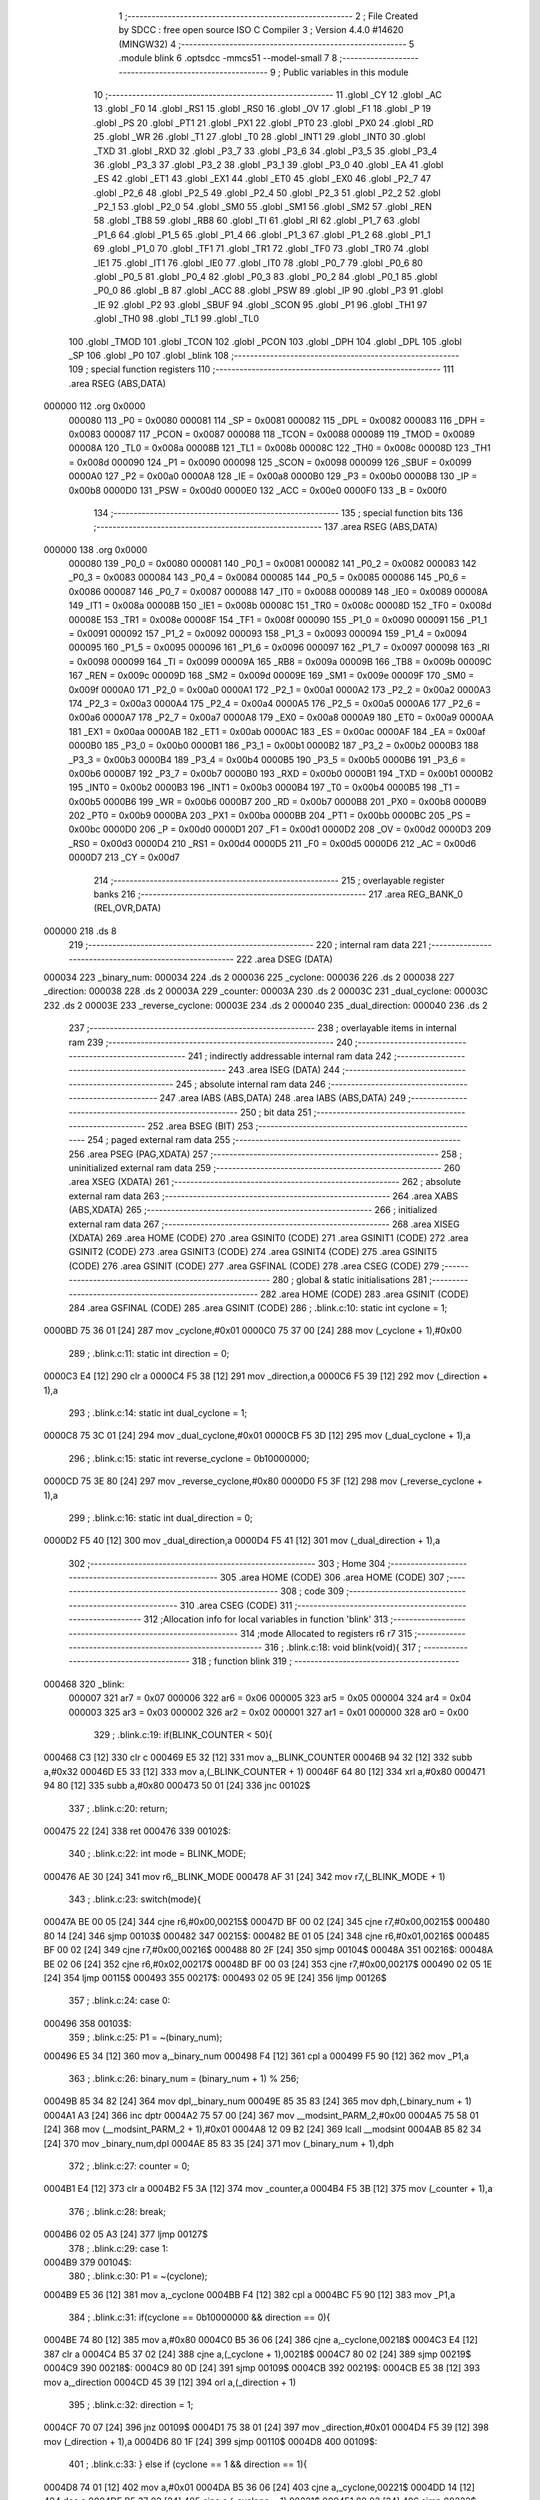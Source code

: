                                       1 ;--------------------------------------------------------
                                      2 ; File Created by SDCC : free open source ISO C Compiler 
                                      3 ; Version 4.4.0 #14620 (MINGW32)
                                      4 ;--------------------------------------------------------
                                      5 	.module blink
                                      6 	.optsdcc -mmcs51 --model-small
                                      7 	
                                      8 ;--------------------------------------------------------
                                      9 ; Public variables in this module
                                     10 ;--------------------------------------------------------
                                     11 	.globl _CY
                                     12 	.globl _AC
                                     13 	.globl _F0
                                     14 	.globl _RS1
                                     15 	.globl _RS0
                                     16 	.globl _OV
                                     17 	.globl _F1
                                     18 	.globl _P
                                     19 	.globl _PS
                                     20 	.globl _PT1
                                     21 	.globl _PX1
                                     22 	.globl _PT0
                                     23 	.globl _PX0
                                     24 	.globl _RD
                                     25 	.globl _WR
                                     26 	.globl _T1
                                     27 	.globl _T0
                                     28 	.globl _INT1
                                     29 	.globl _INT0
                                     30 	.globl _TXD
                                     31 	.globl _RXD
                                     32 	.globl _P3_7
                                     33 	.globl _P3_6
                                     34 	.globl _P3_5
                                     35 	.globl _P3_4
                                     36 	.globl _P3_3
                                     37 	.globl _P3_2
                                     38 	.globl _P3_1
                                     39 	.globl _P3_0
                                     40 	.globl _EA
                                     41 	.globl _ES
                                     42 	.globl _ET1
                                     43 	.globl _EX1
                                     44 	.globl _ET0
                                     45 	.globl _EX0
                                     46 	.globl _P2_7
                                     47 	.globl _P2_6
                                     48 	.globl _P2_5
                                     49 	.globl _P2_4
                                     50 	.globl _P2_3
                                     51 	.globl _P2_2
                                     52 	.globl _P2_1
                                     53 	.globl _P2_0
                                     54 	.globl _SM0
                                     55 	.globl _SM1
                                     56 	.globl _SM2
                                     57 	.globl _REN
                                     58 	.globl _TB8
                                     59 	.globl _RB8
                                     60 	.globl _TI
                                     61 	.globl _RI
                                     62 	.globl _P1_7
                                     63 	.globl _P1_6
                                     64 	.globl _P1_5
                                     65 	.globl _P1_4
                                     66 	.globl _P1_3
                                     67 	.globl _P1_2
                                     68 	.globl _P1_1
                                     69 	.globl _P1_0
                                     70 	.globl _TF1
                                     71 	.globl _TR1
                                     72 	.globl _TF0
                                     73 	.globl _TR0
                                     74 	.globl _IE1
                                     75 	.globl _IT1
                                     76 	.globl _IE0
                                     77 	.globl _IT0
                                     78 	.globl _P0_7
                                     79 	.globl _P0_6
                                     80 	.globl _P0_5
                                     81 	.globl _P0_4
                                     82 	.globl _P0_3
                                     83 	.globl _P0_2
                                     84 	.globl _P0_1
                                     85 	.globl _P0_0
                                     86 	.globl _B
                                     87 	.globl _ACC
                                     88 	.globl _PSW
                                     89 	.globl _IP
                                     90 	.globl _P3
                                     91 	.globl _IE
                                     92 	.globl _P2
                                     93 	.globl _SBUF
                                     94 	.globl _SCON
                                     95 	.globl _P1
                                     96 	.globl _TH1
                                     97 	.globl _TH0
                                     98 	.globl _TL1
                                     99 	.globl _TL0
                                    100 	.globl _TMOD
                                    101 	.globl _TCON
                                    102 	.globl _PCON
                                    103 	.globl _DPH
                                    104 	.globl _DPL
                                    105 	.globl _SP
                                    106 	.globl _P0
                                    107 	.globl _blink
                                    108 ;--------------------------------------------------------
                                    109 ; special function registers
                                    110 ;--------------------------------------------------------
                                    111 	.area RSEG    (ABS,DATA)
      000000                        112 	.org 0x0000
                           000080   113 _P0	=	0x0080
                           000081   114 _SP	=	0x0081
                           000082   115 _DPL	=	0x0082
                           000083   116 _DPH	=	0x0083
                           000087   117 _PCON	=	0x0087
                           000088   118 _TCON	=	0x0088
                           000089   119 _TMOD	=	0x0089
                           00008A   120 _TL0	=	0x008a
                           00008B   121 _TL1	=	0x008b
                           00008C   122 _TH0	=	0x008c
                           00008D   123 _TH1	=	0x008d
                           000090   124 _P1	=	0x0090
                           000098   125 _SCON	=	0x0098
                           000099   126 _SBUF	=	0x0099
                           0000A0   127 _P2	=	0x00a0
                           0000A8   128 _IE	=	0x00a8
                           0000B0   129 _P3	=	0x00b0
                           0000B8   130 _IP	=	0x00b8
                           0000D0   131 _PSW	=	0x00d0
                           0000E0   132 _ACC	=	0x00e0
                           0000F0   133 _B	=	0x00f0
                                    134 ;--------------------------------------------------------
                                    135 ; special function bits
                                    136 ;--------------------------------------------------------
                                    137 	.area RSEG    (ABS,DATA)
      000000                        138 	.org 0x0000
                           000080   139 _P0_0	=	0x0080
                           000081   140 _P0_1	=	0x0081
                           000082   141 _P0_2	=	0x0082
                           000083   142 _P0_3	=	0x0083
                           000084   143 _P0_4	=	0x0084
                           000085   144 _P0_5	=	0x0085
                           000086   145 _P0_6	=	0x0086
                           000087   146 _P0_7	=	0x0087
                           000088   147 _IT0	=	0x0088
                           000089   148 _IE0	=	0x0089
                           00008A   149 _IT1	=	0x008a
                           00008B   150 _IE1	=	0x008b
                           00008C   151 _TR0	=	0x008c
                           00008D   152 _TF0	=	0x008d
                           00008E   153 _TR1	=	0x008e
                           00008F   154 _TF1	=	0x008f
                           000090   155 _P1_0	=	0x0090
                           000091   156 _P1_1	=	0x0091
                           000092   157 _P1_2	=	0x0092
                           000093   158 _P1_3	=	0x0093
                           000094   159 _P1_4	=	0x0094
                           000095   160 _P1_5	=	0x0095
                           000096   161 _P1_6	=	0x0096
                           000097   162 _P1_7	=	0x0097
                           000098   163 _RI	=	0x0098
                           000099   164 _TI	=	0x0099
                           00009A   165 _RB8	=	0x009a
                           00009B   166 _TB8	=	0x009b
                           00009C   167 _REN	=	0x009c
                           00009D   168 _SM2	=	0x009d
                           00009E   169 _SM1	=	0x009e
                           00009F   170 _SM0	=	0x009f
                           0000A0   171 _P2_0	=	0x00a0
                           0000A1   172 _P2_1	=	0x00a1
                           0000A2   173 _P2_2	=	0x00a2
                           0000A3   174 _P2_3	=	0x00a3
                           0000A4   175 _P2_4	=	0x00a4
                           0000A5   176 _P2_5	=	0x00a5
                           0000A6   177 _P2_6	=	0x00a6
                           0000A7   178 _P2_7	=	0x00a7
                           0000A8   179 _EX0	=	0x00a8
                           0000A9   180 _ET0	=	0x00a9
                           0000AA   181 _EX1	=	0x00aa
                           0000AB   182 _ET1	=	0x00ab
                           0000AC   183 _ES	=	0x00ac
                           0000AF   184 _EA	=	0x00af
                           0000B0   185 _P3_0	=	0x00b0
                           0000B1   186 _P3_1	=	0x00b1
                           0000B2   187 _P3_2	=	0x00b2
                           0000B3   188 _P3_3	=	0x00b3
                           0000B4   189 _P3_4	=	0x00b4
                           0000B5   190 _P3_5	=	0x00b5
                           0000B6   191 _P3_6	=	0x00b6
                           0000B7   192 _P3_7	=	0x00b7
                           0000B0   193 _RXD	=	0x00b0
                           0000B1   194 _TXD	=	0x00b1
                           0000B2   195 _INT0	=	0x00b2
                           0000B3   196 _INT1	=	0x00b3
                           0000B4   197 _T0	=	0x00b4
                           0000B5   198 _T1	=	0x00b5
                           0000B6   199 _WR	=	0x00b6
                           0000B7   200 _RD	=	0x00b7
                           0000B8   201 _PX0	=	0x00b8
                           0000B9   202 _PT0	=	0x00b9
                           0000BA   203 _PX1	=	0x00ba
                           0000BB   204 _PT1	=	0x00bb
                           0000BC   205 _PS	=	0x00bc
                           0000D0   206 _P	=	0x00d0
                           0000D1   207 _F1	=	0x00d1
                           0000D2   208 _OV	=	0x00d2
                           0000D3   209 _RS0	=	0x00d3
                           0000D4   210 _RS1	=	0x00d4
                           0000D5   211 _F0	=	0x00d5
                           0000D6   212 _AC	=	0x00d6
                           0000D7   213 _CY	=	0x00d7
                                    214 ;--------------------------------------------------------
                                    215 ; overlayable register banks
                                    216 ;--------------------------------------------------------
                                    217 	.area REG_BANK_0	(REL,OVR,DATA)
      000000                        218 	.ds 8
                                    219 ;--------------------------------------------------------
                                    220 ; internal ram data
                                    221 ;--------------------------------------------------------
                                    222 	.area DSEG    (DATA)
      000034                        223 _binary_num:
      000034                        224 	.ds 2
      000036                        225 _cyclone:
      000036                        226 	.ds 2
      000038                        227 _direction:
      000038                        228 	.ds 2
      00003A                        229 _counter:
      00003A                        230 	.ds 2
      00003C                        231 _dual_cyclone:
      00003C                        232 	.ds 2
      00003E                        233 _reverse_cyclone:
      00003E                        234 	.ds 2
      000040                        235 _dual_direction:
      000040                        236 	.ds 2
                                    237 ;--------------------------------------------------------
                                    238 ; overlayable items in internal ram
                                    239 ;--------------------------------------------------------
                                    240 ;--------------------------------------------------------
                                    241 ; indirectly addressable internal ram data
                                    242 ;--------------------------------------------------------
                                    243 	.area ISEG    (DATA)
                                    244 ;--------------------------------------------------------
                                    245 ; absolute internal ram data
                                    246 ;--------------------------------------------------------
                                    247 	.area IABS    (ABS,DATA)
                                    248 	.area IABS    (ABS,DATA)
                                    249 ;--------------------------------------------------------
                                    250 ; bit data
                                    251 ;--------------------------------------------------------
                                    252 	.area BSEG    (BIT)
                                    253 ;--------------------------------------------------------
                                    254 ; paged external ram data
                                    255 ;--------------------------------------------------------
                                    256 	.area PSEG    (PAG,XDATA)
                                    257 ;--------------------------------------------------------
                                    258 ; uninitialized external ram data
                                    259 ;--------------------------------------------------------
                                    260 	.area XSEG    (XDATA)
                                    261 ;--------------------------------------------------------
                                    262 ; absolute external ram data
                                    263 ;--------------------------------------------------------
                                    264 	.area XABS    (ABS,XDATA)
                                    265 ;--------------------------------------------------------
                                    266 ; initialized external ram data
                                    267 ;--------------------------------------------------------
                                    268 	.area XISEG   (XDATA)
                                    269 	.area HOME    (CODE)
                                    270 	.area GSINIT0 (CODE)
                                    271 	.area GSINIT1 (CODE)
                                    272 	.area GSINIT2 (CODE)
                                    273 	.area GSINIT3 (CODE)
                                    274 	.area GSINIT4 (CODE)
                                    275 	.area GSINIT5 (CODE)
                                    276 	.area GSINIT  (CODE)
                                    277 	.area GSFINAL (CODE)
                                    278 	.area CSEG    (CODE)
                                    279 ;--------------------------------------------------------
                                    280 ; global & static initialisations
                                    281 ;--------------------------------------------------------
                                    282 	.area HOME    (CODE)
                                    283 	.area GSINIT  (CODE)
                                    284 	.area GSFINAL (CODE)
                                    285 	.area GSINIT  (CODE)
                                    286 ;	.\blink.c:10: static int cyclone = 1;
      0000BD 75 36 01         [24]  287 	mov	_cyclone,#0x01
      0000C0 75 37 00         [24]  288 	mov	(_cyclone + 1),#0x00
                                    289 ;	.\blink.c:11: static int direction = 0;
      0000C3 E4               [12]  290 	clr	a
      0000C4 F5 38            [12]  291 	mov	_direction,a
      0000C6 F5 39            [12]  292 	mov	(_direction + 1),a
                                    293 ;	.\blink.c:14: static int dual_cyclone = 1;
      0000C8 75 3C 01         [24]  294 	mov	_dual_cyclone,#0x01
      0000CB F5 3D            [12]  295 	mov	(_dual_cyclone + 1),a
                                    296 ;	.\blink.c:15: static int reverse_cyclone = 0b10000000;
      0000CD 75 3E 80         [24]  297 	mov	_reverse_cyclone,#0x80
      0000D0 F5 3F            [12]  298 	mov	(_reverse_cyclone + 1),a
                                    299 ;	.\blink.c:16: static int dual_direction = 0;
      0000D2 F5 40            [12]  300 	mov	_dual_direction,a
      0000D4 F5 41            [12]  301 	mov	(_dual_direction + 1),a
                                    302 ;--------------------------------------------------------
                                    303 ; Home
                                    304 ;--------------------------------------------------------
                                    305 	.area HOME    (CODE)
                                    306 	.area HOME    (CODE)
                                    307 ;--------------------------------------------------------
                                    308 ; code
                                    309 ;--------------------------------------------------------
                                    310 	.area CSEG    (CODE)
                                    311 ;------------------------------------------------------------
                                    312 ;Allocation info for local variables in function 'blink'
                                    313 ;------------------------------------------------------------
                                    314 ;mode                      Allocated to registers r6 r7 
                                    315 ;------------------------------------------------------------
                                    316 ;	.\blink.c:18: void blink(void){
                                    317 ;	-----------------------------------------
                                    318 ;	 function blink
                                    319 ;	-----------------------------------------
      000468                        320 _blink:
                           000007   321 	ar7 = 0x07
                           000006   322 	ar6 = 0x06
                           000005   323 	ar5 = 0x05
                           000004   324 	ar4 = 0x04
                           000003   325 	ar3 = 0x03
                           000002   326 	ar2 = 0x02
                           000001   327 	ar1 = 0x01
                           000000   328 	ar0 = 0x00
                                    329 ;	.\blink.c:19: if(BLINK_COUNTER < 50){
      000468 C3               [12]  330 	clr	c
      000469 E5 32            [12]  331 	mov	a,_BLINK_COUNTER
      00046B 94 32            [12]  332 	subb	a,#0x32
      00046D E5 33            [12]  333 	mov	a,(_BLINK_COUNTER + 1)
      00046F 64 80            [12]  334 	xrl	a,#0x80
      000471 94 80            [12]  335 	subb	a,#0x80
      000473 50 01            [24]  336 	jnc	00102$
                                    337 ;	.\blink.c:20: return;
      000475 22               [24]  338 	ret
      000476                        339 00102$:
                                    340 ;	.\blink.c:22: int mode = BLINK_MODE;
      000476 AE 30            [24]  341 	mov	r6,_BLINK_MODE
      000478 AF 31            [24]  342 	mov	r7,(_BLINK_MODE + 1)
                                    343 ;	.\blink.c:23: switch(mode){
      00047A BE 00 05         [24]  344 	cjne	r6,#0x00,00215$
      00047D BF 00 02         [24]  345 	cjne	r7,#0x00,00215$
      000480 80 14            [24]  346 	sjmp	00103$
      000482                        347 00215$:
      000482 BE 01 05         [24]  348 	cjne	r6,#0x01,00216$
      000485 BF 00 02         [24]  349 	cjne	r7,#0x00,00216$
      000488 80 2F            [24]  350 	sjmp	00104$
      00048A                        351 00216$:
      00048A BE 02 06         [24]  352 	cjne	r6,#0x02,00217$
      00048D BF 00 03         [24]  353 	cjne	r7,#0x00,00217$
      000490 02 05 1E         [24]  354 	ljmp	00115$
      000493                        355 00217$:
      000493 02 05 9E         [24]  356 	ljmp	00126$
                                    357 ;	.\blink.c:24: case 0:
      000496                        358 00103$:
                                    359 ;	.\blink.c:25: P1 = ~(binary_num);
      000496 E5 34            [12]  360 	mov	a,_binary_num
      000498 F4               [12]  361 	cpl	a
      000499 F5 90            [12]  362 	mov	_P1,a
                                    363 ;	.\blink.c:26: binary_num = (binary_num + 1) % 256;
      00049B 85 34 82         [24]  364 	mov	dpl,_binary_num
      00049E 85 35 83         [24]  365 	mov	dph,(_binary_num + 1)
      0004A1 A3               [24]  366 	inc	dptr
      0004A2 75 57 00         [24]  367 	mov	__modsint_PARM_2,#0x00
      0004A5 75 58 01         [24]  368 	mov	(__modsint_PARM_2 + 1),#0x01
      0004A8 12 09 B2         [24]  369 	lcall	__modsint
      0004AB 85 82 34         [24]  370 	mov	_binary_num,dpl
      0004AE 85 83 35         [24]  371 	mov	(_binary_num + 1),dph
                                    372 ;	.\blink.c:27: counter = 0;
      0004B1 E4               [12]  373 	clr	a
      0004B2 F5 3A            [12]  374 	mov	_counter,a
      0004B4 F5 3B            [12]  375 	mov	(_counter + 1),a
                                    376 ;	.\blink.c:28: break;
      0004B6 02 05 A3         [24]  377 	ljmp	00127$
                                    378 ;	.\blink.c:29: case 1:
      0004B9                        379 00104$:
                                    380 ;	.\blink.c:30: P1 = ~(cyclone);
      0004B9 E5 36            [12]  381 	mov	a,_cyclone
      0004BB F4               [12]  382 	cpl	a
      0004BC F5 90            [12]  383 	mov	_P1,a
                                    384 ;	.\blink.c:31: if(cyclone == 0b10000000 && direction == 0){
      0004BE 74 80            [12]  385 	mov	a,#0x80
      0004C0 B5 36 06         [24]  386 	cjne	a,_cyclone,00218$
      0004C3 E4               [12]  387 	clr	a
      0004C4 B5 37 02         [24]  388 	cjne	a,(_cyclone + 1),00218$
      0004C7 80 02            [24]  389 	sjmp	00219$
      0004C9                        390 00218$:
      0004C9 80 0D            [24]  391 	sjmp	00109$
      0004CB                        392 00219$:
      0004CB E5 38            [12]  393 	mov	a,_direction
      0004CD 45 39            [12]  394 	orl	a,(_direction + 1)
                                    395 ;	.\blink.c:32: direction = 1;
      0004CF 70 07            [24]  396 	jnz	00109$
      0004D1 75 38 01         [24]  397 	mov	_direction,#0x01
      0004D4 F5 39            [12]  398 	mov	(_direction + 1),a
      0004D6 80 1F            [24]  399 	sjmp	00110$
      0004D8                        400 00109$:
                                    401 ;	.\blink.c:33: } else if (cyclone == 1 && direction == 1){
      0004D8 74 01            [12]  402 	mov	a,#0x01
      0004DA B5 36 06         [24]  403 	cjne	a,_cyclone,00221$
      0004DD 14               [12]  404 	dec	a
      0004DE B5 37 02         [24]  405 	cjne	a,(_cyclone + 1),00221$
      0004E1 80 02            [24]  406 	sjmp	00222$
      0004E3                        407 00221$:
      0004E3 80 12            [24]  408 	sjmp	00110$
      0004E5                        409 00222$:
      0004E5 74 01            [12]  410 	mov	a,#0x01
      0004E7 B5 38 06         [24]  411 	cjne	a,_direction,00223$
      0004EA 14               [12]  412 	dec	a
      0004EB B5 39 02         [24]  413 	cjne	a,(_direction + 1),00223$
      0004EE 80 02            [24]  414 	sjmp	00224$
      0004F0                        415 00223$:
      0004F0 80 05            [24]  416 	sjmp	00110$
      0004F2                        417 00224$:
                                    418 ;	.\blink.c:34: direction = 0;
      0004F2 E4               [12]  419 	clr	a
      0004F3 F5 38            [12]  420 	mov	_direction,a
      0004F5 F5 39            [12]  421 	mov	(_direction + 1),a
      0004F7                        422 00110$:
                                    423 ;	.\blink.c:37: if(direction == 0){
      0004F7 E5 38            [12]  424 	mov	a,_direction
      0004F9 45 39            [12]  425 	orl	a,(_direction + 1)
      0004FB 70 0D            [24]  426 	jnz	00113$
                                    427 ;	.\blink.c:38: cyclone <<= 1;
      0004FD E5 36            [12]  428 	mov	a,_cyclone
      0004FF 25 36            [12]  429 	add	a,_cyclone
      000501 F5 36            [12]  430 	mov	_cyclone,a
      000503 E5 37            [12]  431 	mov	a,(_cyclone + 1)
      000505 33               [12]  432 	rlc	a
      000506 F5 37            [12]  433 	mov	(_cyclone + 1),a
      000508 80 0C            [24]  434 	sjmp	00114$
      00050A                        435 00113$:
                                    436 ;	.\blink.c:40: cyclone >>= 1;
      00050A E5 37            [12]  437 	mov	a,(_cyclone + 1)
      00050C A2 E7            [12]  438 	mov	c,acc.7
      00050E 13               [12]  439 	rrc	a
      00050F C5 36            [12]  440 	xch	a,_cyclone
      000511 13               [12]  441 	rrc	a
      000512 C5 36            [12]  442 	xch	a,_cyclone
      000514 F5 37            [12]  443 	mov	(_cyclone + 1),a
      000516                        444 00114$:
                                    445 ;	.\blink.c:42: counter = 0;
      000516 E4               [12]  446 	clr	a
      000517 F5 3A            [12]  447 	mov	_counter,a
      000519 F5 3B            [12]  448 	mov	(_counter + 1),a
                                    449 ;	.\blink.c:43: break;
      00051B 02 05 A3         [24]  450 	ljmp	00127$
                                    451 ;	.\blink.c:44: case 2:
      00051E                        452 00115$:
                                    453 ;	.\blink.c:45: P1 = ~(dual_cyclone | reverse_cyclone);
      00051E AF 3C            [24]  454 	mov	r7,_dual_cyclone
      000520 E5 3E            [12]  455 	mov	a,_reverse_cyclone
      000522 42 07            [12]  456 	orl	ar7,a
      000524 EF               [12]  457 	mov	a,r7
      000525 F4               [12]  458 	cpl	a
      000526 F5 90            [12]  459 	mov	_P1,a
                                    460 ;	.\blink.c:46: if(reverse_cyclone == 1 && dual_direction == 0){
      000528 74 01            [12]  461 	mov	a,#0x01
      00052A B5 3E 06         [24]  462 	cjne	a,_reverse_cyclone,00226$
      00052D 14               [12]  463 	dec	a
      00052E B5 3F 02         [24]  464 	cjne	a,(_reverse_cyclone + 1),00226$
      000531 80 02            [24]  465 	sjmp	00227$
      000533                        466 00226$:
      000533 80 0D            [24]  467 	sjmp	00120$
      000535                        468 00227$:
      000535 E5 40            [12]  469 	mov	a,_dual_direction
      000537 45 41            [12]  470 	orl	a,(_dual_direction + 1)
                                    471 ;	.\blink.c:47: dual_direction = 1;
      000539 70 07            [24]  472 	jnz	00120$
      00053B 75 40 01         [24]  473 	mov	_dual_direction,#0x01
      00053E F5 41            [12]  474 	mov	(_dual_direction + 1),a
      000540 80 1F            [24]  475 	sjmp	00121$
      000542                        476 00120$:
                                    477 ;	.\blink.c:48: } else if (dual_cyclone == 1 && dual_direction == 1){
      000542 74 01            [12]  478 	mov	a,#0x01
      000544 B5 3C 06         [24]  479 	cjne	a,_dual_cyclone,00229$
      000547 14               [12]  480 	dec	a
      000548 B5 3D 02         [24]  481 	cjne	a,(_dual_cyclone + 1),00229$
      00054B 80 02            [24]  482 	sjmp	00230$
      00054D                        483 00229$:
      00054D 80 12            [24]  484 	sjmp	00121$
      00054F                        485 00230$:
      00054F 74 01            [12]  486 	mov	a,#0x01
      000551 B5 40 06         [24]  487 	cjne	a,_dual_direction,00231$
      000554 14               [12]  488 	dec	a
      000555 B5 41 02         [24]  489 	cjne	a,(_dual_direction + 1),00231$
      000558 80 02            [24]  490 	sjmp	00232$
      00055A                        491 00231$:
      00055A 80 05            [24]  492 	sjmp	00121$
      00055C                        493 00232$:
                                    494 ;	.\blink.c:49: dual_direction = 0;
      00055C E4               [12]  495 	clr	a
      00055D F5 40            [12]  496 	mov	_dual_direction,a
      00055F F5 41            [12]  497 	mov	(_dual_direction + 1),a
      000561                        498 00121$:
                                    499 ;	.\blink.c:52: if(dual_direction == 0){
      000561 E5 40            [12]  500 	mov	a,_dual_direction
      000563 45 41            [12]  501 	orl	a,(_dual_direction + 1)
      000565 70 19            [24]  502 	jnz	00124$
                                    503 ;	.\blink.c:53: dual_cyclone <<= 1;
      000567 E5 3C            [12]  504 	mov	a,_dual_cyclone
      000569 25 3C            [12]  505 	add	a,_dual_cyclone
      00056B F5 3C            [12]  506 	mov	_dual_cyclone,a
      00056D E5 3D            [12]  507 	mov	a,(_dual_cyclone + 1)
      00056F 33               [12]  508 	rlc	a
      000570 F5 3D            [12]  509 	mov	(_dual_cyclone + 1),a
                                    510 ;	.\blink.c:54: reverse_cyclone >>= 1;
      000572 E5 3F            [12]  511 	mov	a,(_reverse_cyclone + 1)
      000574 A2 E7            [12]  512 	mov	c,acc.7
      000576 13               [12]  513 	rrc	a
      000577 C5 3E            [12]  514 	xch	a,_reverse_cyclone
      000579 13               [12]  515 	rrc	a
      00057A C5 3E            [12]  516 	xch	a,_reverse_cyclone
      00057C F5 3F            [12]  517 	mov	(_reverse_cyclone + 1),a
      00057E 80 17            [24]  518 	sjmp	00125$
      000580                        519 00124$:
                                    520 ;	.\blink.c:56: dual_cyclone >>= 1;
      000580 E5 3D            [12]  521 	mov	a,(_dual_cyclone + 1)
      000582 A2 E7            [12]  522 	mov	c,acc.7
      000584 13               [12]  523 	rrc	a
      000585 C5 3C            [12]  524 	xch	a,_dual_cyclone
      000587 13               [12]  525 	rrc	a
      000588 C5 3C            [12]  526 	xch	a,_dual_cyclone
      00058A F5 3D            [12]  527 	mov	(_dual_cyclone + 1),a
                                    528 ;	.\blink.c:57: reverse_cyclone <<= 1;
      00058C E5 3E            [12]  529 	mov	a,_reverse_cyclone
      00058E 25 3E            [12]  530 	add	a,_reverse_cyclone
      000590 F5 3E            [12]  531 	mov	_reverse_cyclone,a
      000592 E5 3F            [12]  532 	mov	a,(_reverse_cyclone + 1)
      000594 33               [12]  533 	rlc	a
      000595 F5 3F            [12]  534 	mov	(_reverse_cyclone + 1),a
      000597                        535 00125$:
                                    536 ;	.\blink.c:59: counter = 0;
      000597 E4               [12]  537 	clr	a
      000598 F5 3A            [12]  538 	mov	_counter,a
      00059A F5 3B            [12]  539 	mov	(_counter + 1),a
                                    540 ;	.\blink.c:60: break;
                                    541 ;	.\blink.c:61: default:
      00059C 80 05            [24]  542 	sjmp	00127$
      00059E                        543 00126$:
                                    544 ;	.\blink.c:62: counter = 0;
      00059E E4               [12]  545 	clr	a
      00059F F5 3A            [12]  546 	mov	_counter,a
      0005A1 F5 3B            [12]  547 	mov	(_counter + 1),a
                                    548 ;	.\blink.c:64: }
      0005A3                        549 00127$:
                                    550 ;	.\blink.c:65: BLINK_COUNTER = 0;
      0005A3 E4               [12]  551 	clr	a
      0005A4 F5 32            [12]  552 	mov	_BLINK_COUNTER,a
      0005A6 F5 33            [12]  553 	mov	(_BLINK_COUNTER + 1),a
                                    554 ;	.\blink.c:66: }
      0005A8 22               [24]  555 	ret
                                    556 	.area CSEG    (CODE)
                                    557 	.area CONST   (CODE)
                                    558 	.area XINIT   (CODE)
                                    559 	.area CABS    (ABS,CODE)
